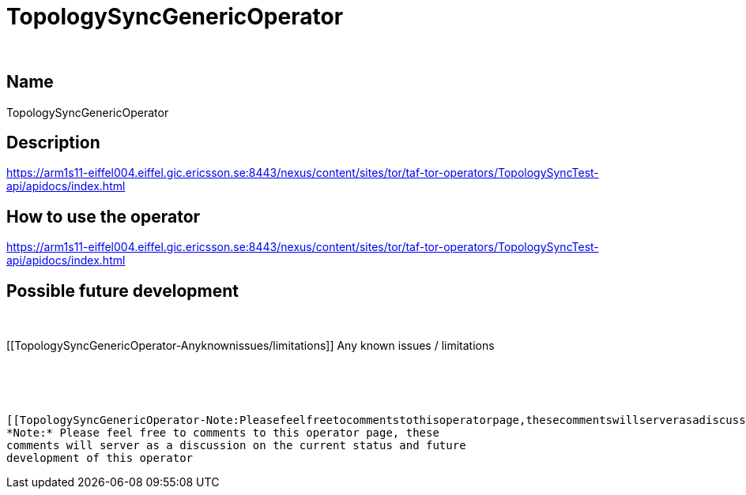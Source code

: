 TopologySyncGenericOperator
===========================

 

[[TopologySyncGenericOperator-Name]]
Name
----

TopologySyncGenericOperator

[[TopologySyncGenericOperator-Description]]
Description
-----------

https://arm1s11-eiffel004.eiffel.gic.ericsson.se:8443/nexus/content/sites/tor/taf-tor-operators/TopologySyncTest-api/apidocs/index.html

[[TopologySyncGenericOperator-Howtousetheoperator]]
How to use the operator
-----------------------

https://arm1s11-eiffel004.eiffel.gic.ericsson.se:8443/nexus/content/sites/tor/taf-tor-operators/TopologySyncTest-api/apidocs/index.html

[[TopologySyncGenericOperator-Possiblefuturedevelopment]]
Possible future development
---------------------------

 

[[TopologySyncGenericOperator-Anyknownissues/limitations]]
Any known issues / limitations
------------------------------

 

 

[[TopologySyncGenericOperator-Note:Pleasefeelfreetocommentstothisoperatorpage,thesecommentswillserverasadiscussiononthecurrentstatusandfuturedevelopmentofthisoperator]]
*Note:* Please feel free to comments to this operator page, these
comments will server as a discussion on the current status and future
development of this operator
